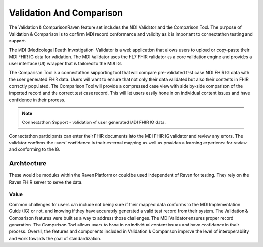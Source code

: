 .. _validation-comparison:

Validation And Comparison
=========================
The Validation & ComparisonRaven feature set includes the MDI Validator and the Comparison Tool. The purpose of Validation & Comparison is to confirm MDI record conformance and validity as it is important to connectathon testing and support.

The MDI (Medicolegal Death Investigation) Validator is a web application that allows users to upload or 
copy-paste their MDI FHIR IG data for validation. The MDI Validator uses the HL7 FHIR validator as a core 
validation engine and provides a user interface (UI) wrapper that is tailored to the MDI IG.  
  
The Comparison Tool is a connectathon supporting tool that will compare pre-validated test case MDI FHIR IG 
data with the user generated FHIR data. Users will want to ensure that not only their data validated but also 
their contents in FHIR correctly populated. The Comparison Tool will provide a compressed case view with side 
by-side comparison of the imported record and the correct test case record. This will let users easily hone 
in on individual content issues and have confidence in their process. 

.. note::
    Connectathon Support - validation of user generated MDI FHIR IG data. 

Connectathon participants can enter their FHIR documents into the MDI FHIR IG validator and review any errors. 
The validator confirms the users’ confidence in their external mapping as well as provides a learning 
experience for review and conforming to the IG. 

Archtecture
----------
These would be modules within the Raven Platform or could be used independent of Raven for testing. 
They rely on the Raven FHIR server to serve the data.

.. image:: 
   ../images/validator_arch.png
   :alt: Raven Validator Architecture

Value
^^^^^
Common challenges for users can include not being sure if their mapped data conforms to the MDI Implementation 
Guide (IG) or not, and knowing if they have accurately generated a valid test record from their system. The 
Validation & Comparison features were built as a way to address those challenges. The MDI Validator ensures 
proper record generation. The Comparison Tool allows users to hone in on individual content issues and have 
confidence in their process. Overall, the features and components included in Validation & Comparison improve 
the level of interoperability and work towards the goal of standardization.
